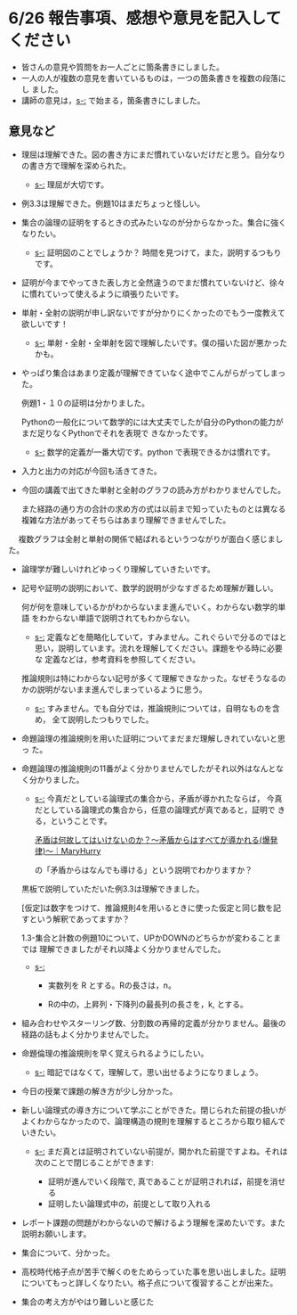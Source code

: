 #+startup: indent show2levels
#+title:
#+author masayuki

* 6/26 報告事項、感想や意見を記入してください

- 皆さんの意見や質問をお一人ごとに箇条書きにしました。
- 一人の人が複数の意見を書いているものは，一つの箇条書きを複数の段落にし
  ました。
- 講師の意見は，[[s-:]] で始まる，箇条書きにしました。

** 意見など

- 理屈は理解できた。図の書き方にまだ慣れていないだけだと思う。自分なりの書き方で理解を深められた。
  - [[s-:]] 理屈が大切です。
    
- 例3.3は理解できた。例題10はまだちょっと怪しい。
  
- 集合の論理の証明をするときの式みたいなのが分からなかった。集合に強くなりたい。
  - [[s-:]] 証明図のことでしょうか？ 時間を見つけて，また，説明するつもり
    です。
    
- 証明が今までやってきた表し方と全然違うのでまだ慣れていないけど、徐々
  に慣れていって使えるように頑張りたいです。

- 単射・全射の説明が申し訳ないですが分かりにくかったのでもう一度教えて欲しいです！

  - [[s-:]] 単射・全射・全単射を図で理解したいです。僕の描いた図が悪かった
    かも。
    
- やっぱり集合はあまり定義が理解できていなく途中でこんがらがってしまっ
  た。

  例題1・１０の証明は分かりました。

  Pythonの一般化について数学的には大丈夫でしたが自分のPythonの能力がまだ足りなくPythonでそれを表現で
  きなかったです。

  - [[s-:]] 数学的定義が一番大切です。python で表現できるかは慣れです。
  
- 入力と出力の対応が今回も活きてきた。
  
- 今回の講義で出てきた単射と全射のグラフの読み方がわかりませんでした。

  また経路の通り方の合計の求め方の式は以前まで知っていたものとは異なる
  複雑な方法があってそちらはあまり理解できませんでした。
　
  複数グラフは全射と単射の関係で結ばれるというつながりが面白く感じました。
  
- 論理学が難しいけれどゆっくり理解していきたいです。

- 記号や証明の説明において、数学的説明が少なすぎるため理解が難しい。

  何が何を意味しているかがわからないまま進んでいく。わからない数学的単語
  をわからない単語で説明されてもわからない。

  - [[s-:]] 定義などを簡略化していて，すみません。これぐらいで分るのではと
    思い，説明しています。流れを理解してください。課題をやる時に必要な
    定義などは，参考資料を参照してください。
    
  推論規則は特にわからない記号が多くて理解できなかった。なぜそうなるの
  かの説明がないまま進んでしまっているように思う。

  - [[s-:]] すみません。でも自分では，推論規則については，自明なものを含め，
    全て説明したつもりでした。
    
- 命題論理の推論規則を用いた証明についてまだまだ理解しきれていないと思っ
  た。

- 命題論理の推論規則の11番がよく分かりませんでしたがそれ以外はなんとな
  く分かりました。

  - [[s-:]] 今真だとしている論理式の集合から，矛盾が導かれたならば，
    今真だとしている論理式の集合から，任意の論理式が真であると，証明で
    きる，ということです。

    [[https://note.com/mh999/n/n76cf8d30a4f9][矛盾は何故してはいけないのか？〜矛盾からはすべてが導かれる(爆発律)〜｜MaryHurry]]

    の「矛盾からはなんでも導ける」という説明でわかりますか？

  黒板で説明していただいた例3.3は理解できました。

  [仮定]は数字をつけて、推論規則4を用いるときに使った仮定と同じ数を記
  すという解釈であってますか？

  1.3-集合と計数の例題10について、UPかDOWNのどちらかが変わることまでは
  理解できましたがそれ以降よく分かりませんでした。

  - [[s-:]]
    - 実数列を R とする。Rの長さは，n。
      
    - Rの中の，上昇列・下降列の最長列の長さを，k, とする。


- 組み合わせやスターリング数、分割数の再帰的定義が分かりません。最後の
  経路の話もよく分かりませんでした。

- 命題倫理の推論規則を早く覚えられるようにしたい。

  - [[s-:]] 暗記ではなくて，理解して，思い出せるようになりましょう。

- 今日の授業で課題の解き方が少し分かった。

- 新しい論理式の導き方について学ぶことができた。閉じられた前提の扱いが
  よくわからなかったので、論理構造の規則を理解するところから取り組んで
  いきたい。

  - [[s-:]] まだ真とは証明されていない前提が，開かれた前提ですよね。それは
    次のことで閉じることができます:
    
    - 証明が進んでいく段階で, 真であることが証明されれば，前提を消せる
    - 証明したい論理式中の，前提として取り入れる

- レポート課題の問題がわからないので解けるよう理解を深めたいです。また説明お願いします。

- 集合について、分かった。

- 高校時代格子点が苦手で解くのをためらっていた事を思い出しました。証明
  についてもっと詳しくなりたい。格子点について復習することが出来た。

- 集合の考え方がやはり難しいと感じた



































































































